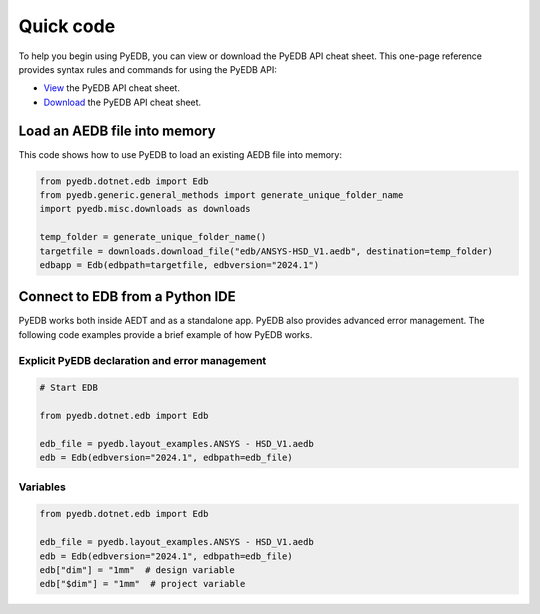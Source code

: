 .. _quick_code:

Quick code
==========

To help you begin using PyEDB, you can view or download the PyEDB API cheat sheet. This one-page reference
provides syntax rules and commands for using the PyEDB API:

- `View <https://cheatsheets.docs.pyansys.com/pyedb_API_cheat_sheet.png>`_ the PyEDB API cheat sheet.
- `Download <https://cheatsheets.docs.pyansys.com/pyedb_API_cheat_sheet.pdf>`_ the PyEDB API cheat sheet.

Load an AEDB file into memory
-----------------------------

This code shows how to use PyEDB to load an existing AEDB file into memory:

.. code:: python

    from pyedb.dotnet.edb import Edb
    from pyedb.generic.general_methods import generate_unique_folder_name
    import pyedb.misc.downloads as downloads

    temp_folder = generate_unique_folder_name()
    targetfile = downloads.download_file("edb/ANSYS-HSD_V1.aedb", destination=temp_folder)
    edbapp = Edb(edbpath=targetfile, edbversion="2024.1")

Connect to EDB from a Python IDE
--------------------------------

PyEDB works both inside AEDT and as a standalone app. PyEDB also provides
advanced error management. The following code examples provide a brief
example of how PyEDB works.

Explicit PyEDB declaration and error management
~~~~~~~~~~~~~~~~~~~~~~~~~~~~~~~~~~~~~~~~~~~~~~~

.. code:: python

    # Start EDB

    from pyedb.dotnet.edb import Edb

    edb_file = pyedb.layout_examples.ANSYS - HSD_V1.aedb
    edb = Edb(edbversion="2024.1", edbpath=edb_file)


Variables
~~~~~~~~~

.. code:: python

    from pyedb.dotnet.edb import Edb

    edb_file = pyedb.layout_examples.ANSYS - HSD_V1.aedb
    edb = Edb(edbversion="2024.1", edbpath=edb_file)
    edb["dim"] = "1mm"  # design variable
    edb["$dim"] = "1mm"  # project variable
